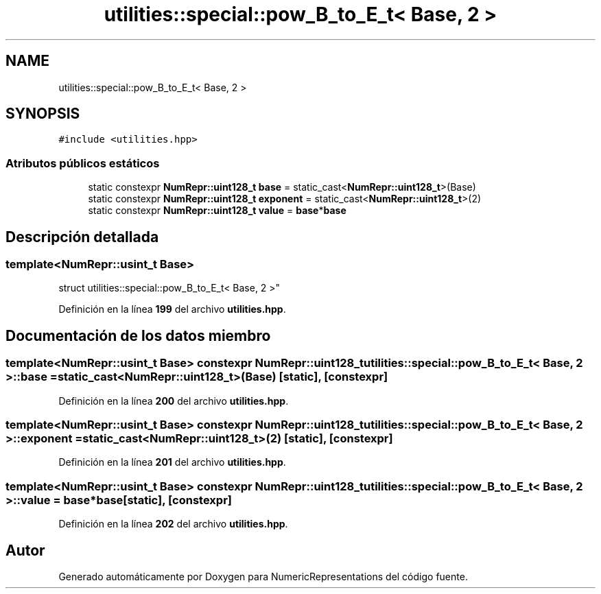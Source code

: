 .TH "utilities::special::pow_B_to_E_t< Base, 2 >" 3 "Lunes, 2 de Enero de 2023" "NumericRepresentations" \" -*- nroff -*-
.ad l
.nh
.SH NAME
utilities::special::pow_B_to_E_t< Base, 2 >
.SH SYNOPSIS
.br
.PP
.PP
\fC#include <utilities\&.hpp>\fP
.SS "Atributos públicos estáticos"

.in +1c
.ti -1c
.RI "static constexpr \fBNumRepr::uint128_t\fP \fBbase\fP = static_cast<\fBNumRepr::uint128_t\fP>(Base)"
.br
.ti -1c
.RI "static constexpr \fBNumRepr::uint128_t\fP \fBexponent\fP = static_cast<\fBNumRepr::uint128_t\fP>(2)"
.br
.ti -1c
.RI "static constexpr \fBNumRepr::uint128_t\fP \fBvalue\fP = \fBbase\fP*\fBbase\fP"
.br
.in -1c
.SH "Descripción detallada"
.PP 

.SS "template<\fBNumRepr::usint_t\fP Base>
.br
struct utilities::special::pow_B_to_E_t< Base, 2 >"
.PP
Definición en la línea \fB199\fP del archivo \fButilities\&.hpp\fP\&.
.SH "Documentación de los datos miembro"
.PP 
.SS "template<\fBNumRepr::usint_t\fP Base> constexpr \fBNumRepr::uint128_t\fP \fButilities::special::pow_B_to_E_t\fP< Base, 2 >::base = static_cast<\fBNumRepr::uint128_t\fP>(Base)\fC [static]\fP, \fC [constexpr]\fP"

.PP
Definición en la línea \fB200\fP del archivo \fButilities\&.hpp\fP\&.
.SS "template<\fBNumRepr::usint_t\fP Base> constexpr \fBNumRepr::uint128_t\fP \fButilities::special::pow_B_to_E_t\fP< Base, 2 >::exponent = static_cast<\fBNumRepr::uint128_t\fP>(2)\fC [static]\fP, \fC [constexpr]\fP"

.PP
Definición en la línea \fB201\fP del archivo \fButilities\&.hpp\fP\&.
.SS "template<\fBNumRepr::usint_t\fP Base> constexpr \fBNumRepr::uint128_t\fP \fButilities::special::pow_B_to_E_t\fP< Base, 2 >::value = \fBbase\fP*\fBbase\fP\fC [static]\fP, \fC [constexpr]\fP"

.PP
Definición en la línea \fB202\fP del archivo \fButilities\&.hpp\fP\&.

.SH "Autor"
.PP 
Generado automáticamente por Doxygen para NumericRepresentations del código fuente\&.
